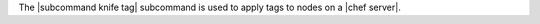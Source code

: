 .. The contents of this file may be included in multiple topics (using the includes directive).
.. The contents of this file should be modified in a way that preserves its ability to appear in multiple topics.


The |subcommand knife tag| subcommand is used to apply tags to nodes on a |chef server|.

